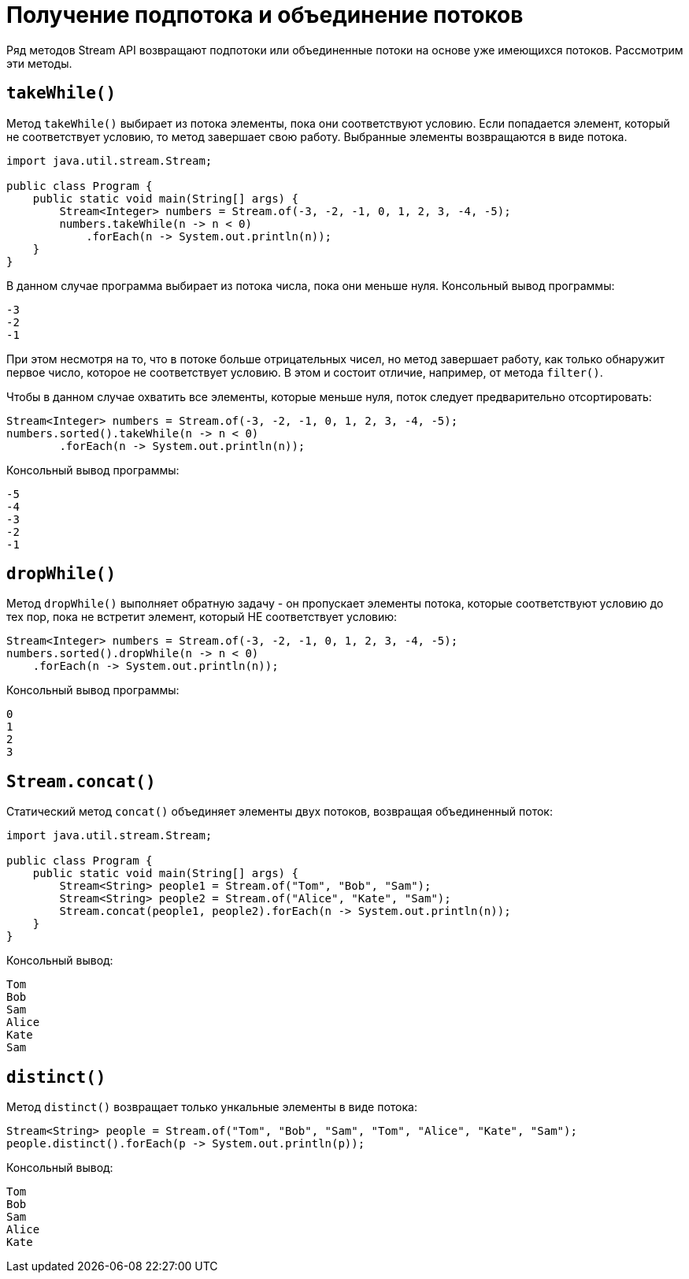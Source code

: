 = Получение подпотока и объединение потоков

Ряд методов Stream API возвращают подпотоки или объединенные потоки на основе уже имеющихся потоков. Рассмотрим эти методы.

== `takeWhile()`

Метод `takeWhile()` выбирает из потока элементы, пока они соответствуют условию. Если попадается элемент, который не соответствует условию, то метод завершает свою работу. Выбранные элементы возвращаются в виде потока.

[source, java]
----
import java.util.stream.Stream;

public class Program {
    public static void main(String[] args) {
        Stream<Integer> numbers = Stream.of(-3, -2, -1, 0, 1, 2, 3, -4, -5);
        numbers.takeWhile(n -> n < 0)
            .forEach(n -> System.out.println(n));
    }
}
----

В данном случае программа выбирает из потока числа, пока они меньше нуля. Консольный вывод программы:

[source, out]
----
-3
-2
-1
----

При этом несмотря на то, что в потоке больше отрицательных чисел, но метод завершает работу, как только обнаружит первое число, которое не соответствует условию. В этом и состоит отличие, например, от метода `filter()`.

Чтобы в данном случае охватить все элементы, которые меньше нуля, поток следует предварительно отсортировать:

[source, java]
----
Stream<Integer> numbers = Stream.of(-3, -2, -1, 0, 1, 2, 3, -4, -5);
numbers.sorted().takeWhile(n -> n < 0)
        .forEach(n -> System.out.println(n));
----

Консольный вывод программы:

[source, out]
----
-5
-4
-3
-2
-1
----

== `dropWhile()`

Метод `dropWhile()` выполняет обратную задачу - он пропускает элементы потока, которые соответствуют условию до тех пор, пока не встретит элемент, который НЕ соответствует условию:

[source, java]
----
Stream<Integer> numbers = Stream.of(-3, -2, -1, 0, 1, 2, 3, -4, -5);
numbers.sorted().dropWhile(n -> n < 0)
    .forEach(n -> System.out.println(n));
----

Консольный вывод программы:

[source, out]
----
0
1
2
3
----

== `Stream.concat()`

Статический метод `concat()` объединяет элементы двух потоков, возвращая объединенный поток:

[source, java]
----
import java.util.stream.Stream;

public class Program {
    public static void main(String[] args) {
        Stream<String> people1 = Stream.of("Tom", "Bob", "Sam");
        Stream<String> people2 = Stream.of("Alice", "Kate", "Sam");
        Stream.concat(people1, people2).forEach(n -> System.out.println(n));
    }
}
----

Консольный вывод:

[source, out]
----
Tom
Bob
Sam
Alice
Kate
Sam
----

== `distinct()`

Метод `distinct()` возвращает только ункальные элементы в виде потока:

[source, java]
----
Stream<String> people = Stream.of("Tom", "Bob", "Sam", "Tom", "Alice", "Kate", "Sam");
people.distinct().forEach(p -> System.out.println(p));
----

Консольный вывод:

[source, out]
----
Tom
Bob
Sam
Alice
Kate
----
